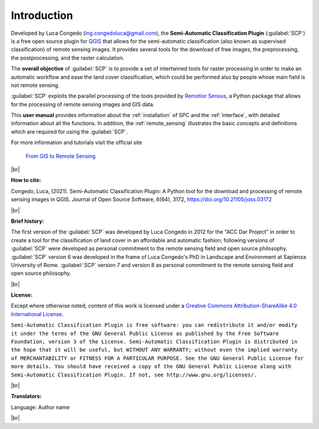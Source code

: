 .. _introduction:

*********************
Introduction
*********************

.. |br| raw:: html

	<br />

.. |fromGIStoRS| image:: _static/fromGIStoRS.png
	:width: 40pt

Developed by Luca Congedo (ing.congedoluca@gmail.com),
the **Semi-Automatic Classification Plugin** (:guilabel:`SCP`) is a free open
source plugin for `QGIS <http://www.qgis.org>`_ that allows for the
semi-automatic classification (also known as supervised classification) of
remote sensing images.
It provides several tools for the download of free images, the preprocessing,
the postprocessing, and the raster calculation.

The **overall objective** of :guilabel:`SCP` is to provide a set of
intertwined tools for raster processing in order to make an automatic workflow
and ease the land cover classification, which could be performed also by people
whose main field is not remote sensing.

:guilabel:`SCP` exploits the parallel processing of the tools provided by
`Remotior Sensus <https://remotior-sensus.readthedocs.io/en/latest>`_,
a Python package that allows for the processing of remote sensing images and
GIS data.

This **user manual** provides information about the :ref:`installation` of SPC
and the :ref:`interface`, with detailed information about all the functions.
In addition, the :ref:`remote_sensing` illustrates the basic concepts and
definitions which are required for using the :guilabel:`SCP`.

For more information and tutorials visit the official site

	|fromGIStoRS| `From GIS to Remote Sensing <https://fromgistors.blogspot.com>`_

|br| 

**How to cite:**

Congedo, Luca, (2021). Semi-Automatic Classification Plugin:
A Python tool for the download and processing of remote sensing images in QGIS.
Journal of Open Source Software, 6(64), 3172,
https://doi.org/10.21105/joss.03172

|br|

**Brief history:**

The first version of the :guilabel:`SCP` was developed by Luca Congedo in 2012
for the "ACC Dar Project" in order to create a tool for the classification of
land cover in an affordable and automatic fashion; following versions of
:guilabel:`SCP` were developed as personal commitment to the remote sensing
field and open source philosophy.
:guilabel:`SCP` version 6 was developed in the frame of Luca Congedo's PhD in
Landscape and Environment at Sapienza University of Rome.
:guilabel:`SCP` version 7 and version 8 as personal commitment to the remote
sensing field and open source philosophy.

|br|

**License:**

Except where otherwise noted, content of this work is licensed under
a
`Creative Commons Attribution-ShareAlike 4.0 International License <http://creativecommons.org/licenses/by-sa/4.0/>`_.

``Semi-Automatic Classification Plugin is free software: you can redistribute
it and/or modify it under the terms of the GNU General Public License as
published by the Free Software Foundation, version 3 of the License.
Semi-Automatic Classification Plugin is distributed in the hope that it will
be useful, but WITHOUT ANY WARRANTY; without even the implied warranty of
MERCHANTABILITY or FITNESS FOR A PARTICULAR PURPOSE.
See the GNU General Public License for more details. You should have received
a copy of the GNU General Public License along with Semi-Automatic
Classification Plugin. If not, see http://www.gnu.org/licenses/.``

|br|

**Translators:**

Language: Author name

|br|
